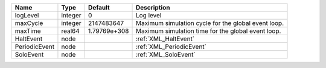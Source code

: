 

============= ======= ============ =================================================== 
Name          Type    Default      Description                                         
============= ======= ============ =================================================== 
logLevel      integer 0            Log level                                           
maxCycle      integer 2147483647   Maximum simulation cycle for the global event loop. 
maxTime       real64  1.79769e+308 Maximum simulation time for the global event loop.  
HaltEvent     node                 :ref:`XML_HaltEvent`                                
PeriodicEvent node                 :ref:`XML_PeriodicEvent`                            
SoloEvent     node                 :ref:`XML_SoloEvent`                                
============= ======= ============ =================================================== 


